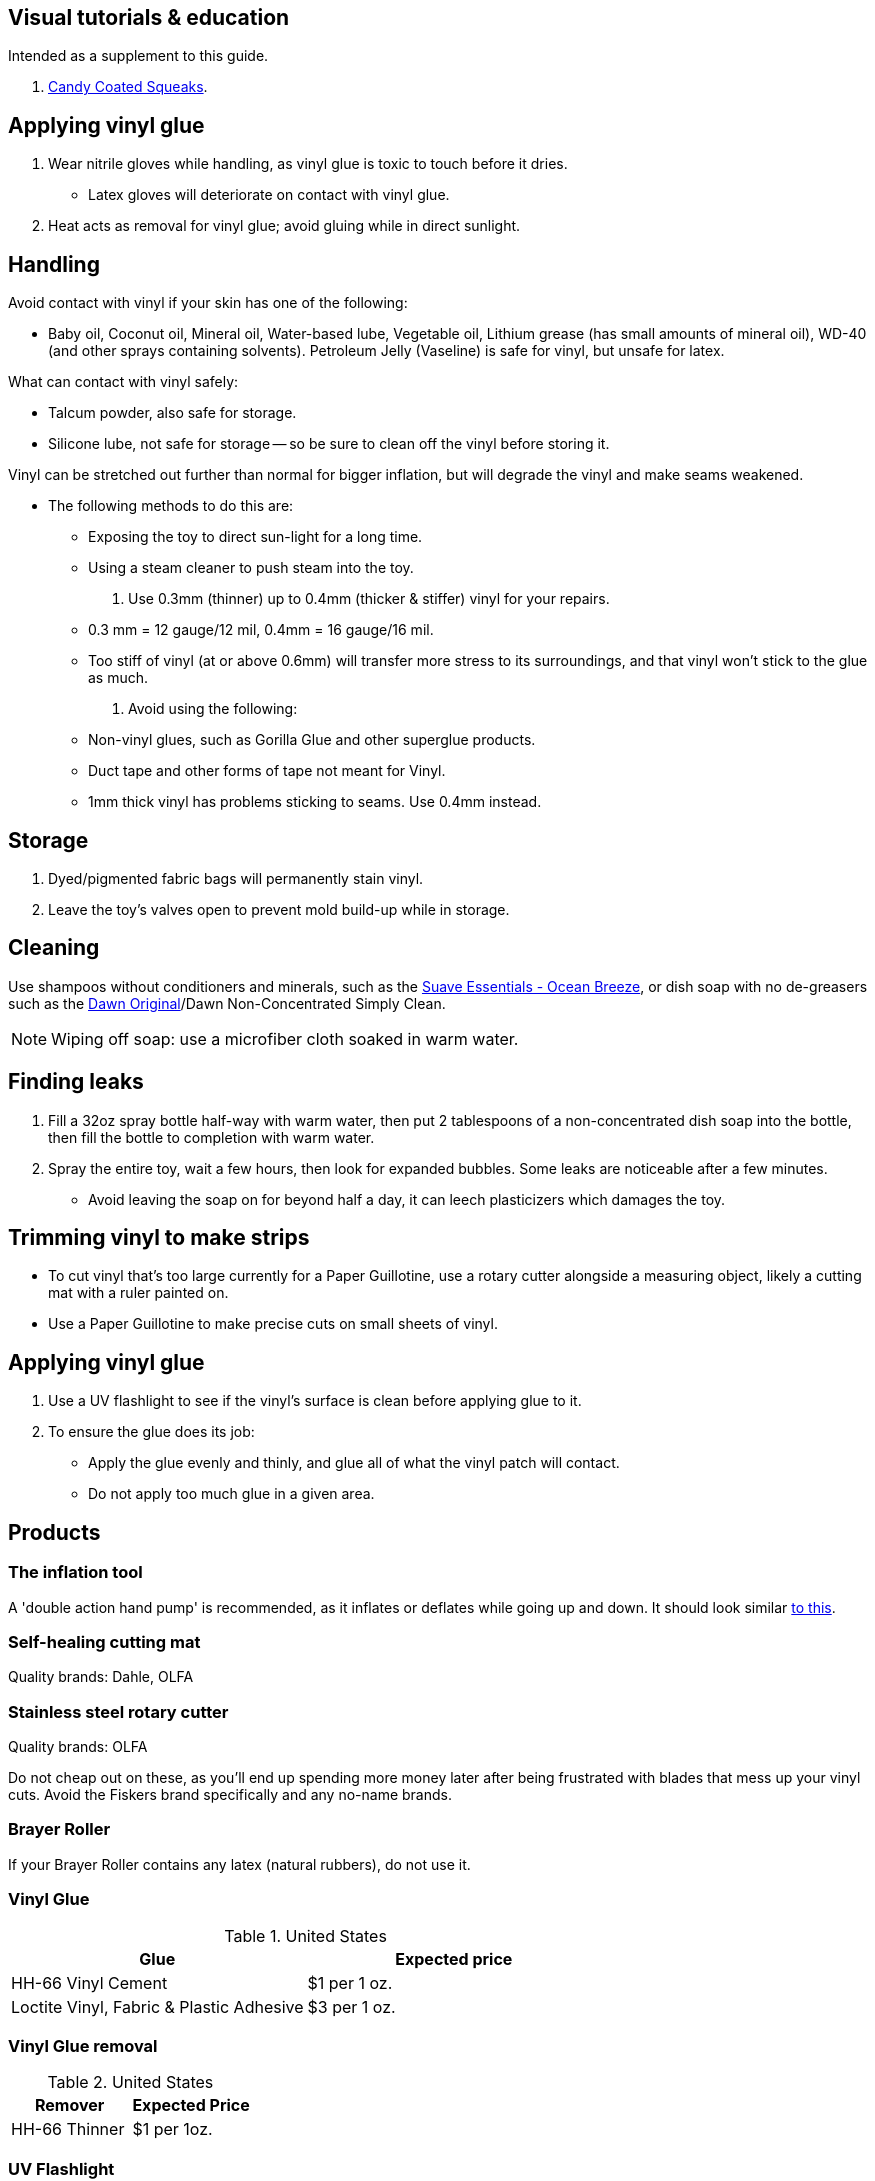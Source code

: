 :experimental:
ifdef::env-github[]
:icons:
:tip-caption: :bulb:
:note-caption: :information_source:
:important-caption: :heavy_exclamation_mark:
:caution-caption: :fire:
:warning-caption: :warning:
endif::[]
:imagesdir: imgs/


== Visual tutorials & education
Intended as a supplement to this guide.

. https://www.youtube.com/@candycoatedkink[Candy Coated Squeaks].

== Applying vinyl glue
. Wear nitrile gloves while handling, as vinyl glue is toxic to touch before it dries.
- Latex gloves will deteriorate on contact with vinyl glue.
. Heat acts as removal for vinyl glue; avoid gluing while in direct sunlight.

== Handling
.Avoid contact with vinyl if your skin has one of the following:
- Baby oil, Coconut oil, Mineral oil, Water-based lube, Vegetable oil, Lithium grease (has small amounts of mineral oil), WD-40 (and other sprays containing solvents).
Petroleum Jelly (Vaseline) is safe for vinyl, but unsafe for latex.

.What can contact with vinyl safely:
- Talcum powder, also safe for storage.
- Silicone lube, not safe for storage -- so be sure to clean off the vinyl before storing it.

.Vinyl can be stretched out further than normal for bigger inflation, but will degrade the vinyl and make seams weakened.
- The following methods to do this are:
** Exposing the toy to direct sun-light for a long time.
** Using a steam cleaner to push steam into the toy.

. Use 0.3mm (thinner) up to 0.4mm (thicker & stiffer) vinyl for your repairs.
** 0.3 mm = 12 gauge/12 mil, 0.4mm = 16 gauge/16 mil.
** Too stiff of vinyl (at or above 0.6mm) will transfer more stress to its surroundings, and that vinyl won't stick to the glue as much.

. Avoid using the following:
** Non-vinyl glues, such as Gorilla Glue and other superglue products.
** Duct tape and other forms of tape not meant for Vinyl.
** 1mm thick vinyl has problems sticking to seams. Use 0.4mm instead.


== Storage
. Dyed/pigmented fabric bags will permanently stain vinyl.

. Leave the toy's valves open to prevent mold build-up while in storage.


== Cleaning

Use shampoos without conditioners and minerals, such as the https://smartlabel.unileverusa.com/079400587602-0002-en-US/index.html[Suave Essentials - Ocean Breeze], or dish soap with no de-greasers such as the https://dawn-dish.com/en-us/how-to/what-dawn-is-made-of-ingredients[Dawn Original]/Dawn Non-Concentrated Simply Clean.

NOTE: Wiping off soap: use a microfiber cloth soaked in warm water.


== Finding leaks
. Fill a 32oz spray bottle half-way with warm water, then put 2 tablespoons of a non-concentrated dish soap into the bottle, then fill the bottle to completion with warm water.
. Spray the entire toy, wait a few hours, then look for expanded bubbles. Some leaks are noticeable after a few minutes.
** Avoid leaving the soap on for beyond half a day, it can leech plasticizers which damages the toy.


== Trimming vinyl to make strips
* To cut vinyl that's too large currently for a Paper Guillotine, use a rotary cutter alongside a measuring object, likely a cutting mat with a ruler painted on.
* Use a Paper Guillotine to make precise cuts on small sheets of vinyl.


== Applying vinyl glue
. Use a UV flashlight to see if the vinyl's surface is clean before applying glue to it.

. To ensure the glue does its job:
- Apply the glue evenly and thinly, and glue all of what the vinyl patch will contact. 
- Do not apply too much glue in a given area.


== Products

=== The inflation tool
A 'double action hand pump' is recommended, as it inflates or deflates while going up and down. It should look similar https://www.amazon.com/Texsport-Double-Action-Hand-Mattress/dp/B000P9IRVK[to this].

=== Self-healing cutting mat
Quality brands: Dahle, OLFA


=== Stainless steel rotary cutter
Quality brands: OLFA

Do not cheap out on these, as you'll end up spending more money later after being frustrated with blades that mess up your vinyl cuts. Avoid the Fiskers brand specifically and any no-name brands.

=== Brayer Roller
If your Brayer Roller contains any latex (natural rubbers), do not use it.

=== Vinyl Glue

.United States
|===
|Glue |Expected price

|HH-66 Vinyl Cement | $1 per 1 oz.
|Loctite Vinyl, Fabric & Plastic Adhesive | $3 per 1 oz.
|===

=== Vinyl Glue removal

.United States
|===
|Remover |Expected Price

|HH-66 Thinner | $1 per 1oz.
|===

=== UV Flashlight

Read 1lumen's "https://1lumen.com/best-uv-flashlight[The Best UV Flashlights tested]".

WARNING: Your eyes will hurt while using a UV flashlight as an immediate effect. Long-term there is risk of permanent eye-sight damage.

.What can be done?
Wear polycarbonate safety glasses or goggles with at least the ANSI Z87.1-2020 certification.

- The NoCry 6X3 goggles are suitable for many blue collar use-cases, while also protecting against UV light.

- For white collar work, these https://www.amazon.com/Tool-Klean-Safety-Glasses-Protection/dp/B081BHTJT8[safety glasses] from Tool Klean have the bonus of blocking blue light enough to lessen circadian rhythm disruption (from displays, like TVs and monitors).

